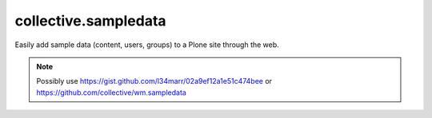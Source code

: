 collective.sampledata
=====================

Easily add sample data (content, users, groups) to a Plone site through the web.

.. Note:: Possibly use https://gist.github.com/l34marr/02a9ef12a1e51c474bee or https://github.com/collective/wm.sampledata

.. image:: screenshot.png
